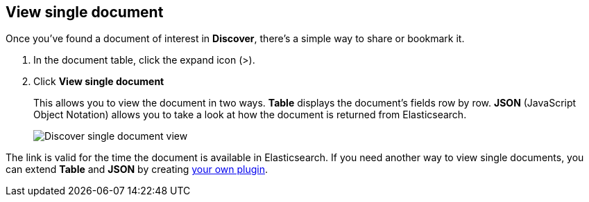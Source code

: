 [[discover-view-single-document]]
== View single document

Once you've found a document of interest in *Discover*, there's a simple way to share or bookmark it. 

. In the document table, click the expand icon (>).
. Click **View single document** 
+
This allows you to view the document in two ways. **Table** displays the document's fields row by row.
**JSON** (JavaScript Object Notation) allows you to take a look at how the document is returned from Elasticsearch.
+
[role="screenshot"]
image::images/discover-view-single-document.png[Discover single document view]

The link is valid for the time the document is available in Elasticsearch. If you need another way to view single 
documents, you can extend **Table** and **JSON** by creating <<external-plugin-development, your own plugin>>.






